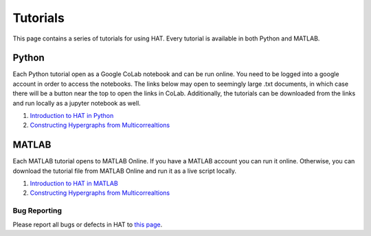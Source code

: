 Tutorials
=========

This page contains a series of tutorials for using HAT. Every tutorial is available in both Python and MATLAB.

Python
******

Each Python tutorial open as a Google CoLab notebook and can be run online. You need to be logged into a google account in order to
access the notebooks. The links below may open to seemingly large .txt documents, in which case there will be a button near the top
to open the links in CoLab. Additionally, the tutorials can be downloaded from the links and run locally as a jupyter notebook as well.

1. `Introduction to HAT in Python <https://drive.google.com/file/d/17zxsB8kW8-bjJUGyXGm9vxDzYrIQa7mW/view?usp=share_link>`_
2. `Constructing Hypergraphs from Multicorrealtions <https://drive.google.com/file/d/1m4fYOhRrYYgT1wFGwY9SPcMXXk2aqQTR/view?usp=share_link>`_

MATLAB
******

Each MATLAB tutorial opens to MATLAB Online. If you have a MATLAB account you can run it online. Otherwise, you can download the tutorial file from MATLAB Online and run it as a live script locally.

1. `Introduction to HAT in MATLAB <https://drive.matlab.com/sharing/7d77b042-c3cb-4ae9-8c06-515089fbccef>`_
2. `Constructing Hypergraphs from Multicorrealtions <https://drive.matlab.com/sharing/999692ae-26df-4b34-9cd4-c31af10d0bc3>`_

Bug Reporting
-------------
Please report all bugs or defects in HAT to `this page <https://github.com/Jpickard1/Hypergraph-Analysis-Toolbox/issues>`_.